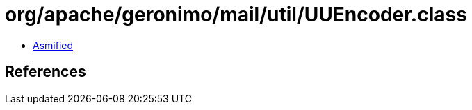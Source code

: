 = org/apache/geronimo/mail/util/UUEncoder.class

 - link:UUEncoder-asmified.java[Asmified]

== References

